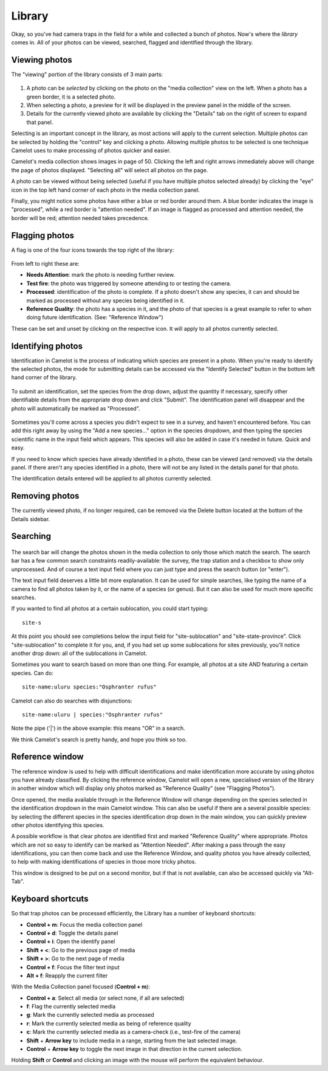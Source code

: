 Library
-------

Okay, so you've had camera traps in the field for a while and collected
a bunch of photos. Now's where the *library* comes in. All of your
photos can be viewed, searched, flagged and identified through the
library.

Viewing photos
~~~~~~~~~~~~~~

The "viewing" portion of the library consists of 3 main parts:

.. figure:: screenshot/library.png
   :alt: 

1. A photo can be *selected* by clicking on the photo on the "media
   collection" view on the left. When a photo has a green border, it is
   a selected photo.
2. When selecting a photo, a preview for it will be displayed in the
   preview panel in the middle of the screen.
3. Details for the currently viewed photo are available by clicking the
   "Details" tab on the right of screen to expand that panel.

Selecting is an important concept in the library, as most actions will
apply to the current selection. Multiple photos can be selected by
holding the "control" key and clicking a photo. Allowing multiple photos
to be selected is one technique Camelot uses to make processing of
photos quicker and easier.

Camelot's media collection shows images in page of 50. Clicking the left
and right arrows immediately above will change the page of photos
displayed. "Selecting all" will select all photos on the page.

A photo can be viewed without being selected (useful if you have
multiple photos selected already) by clicking the "eye" icon in the top
left hand corner of each photo in the media collection panel.

Finally, you might notice some photos have either a blue or red border
around them. A blue border indicates the image is "processed", while a
red border is "attention needed". If an image is flagged as processed
and attention needed, the border will be red; attention needed takes
precedence.

Flagging photos
~~~~~~~~~~~~~~~

A flag is one of the four icons towards the top right of the library:

.. figure:: screenshot/library-flags.png
   :alt: 

From left to right these are:

-  **Needs Attention**: mark the photo is needing further review.
-  **Test fire**: the photo was triggered by someone attending to or
   testing the camera.
-  **Processed**: identification of the photo is complete. If a photo
   doesn't show any species, it can and should be marked as processed
   without any species being identified in it.
-  **Reference Quality**: the photo has a species in it, and the photo
   of that species is a great example to refer to when doing future
   identification. (See: "Reference Window")

These can be set and unset by clicking on the respective icon. It will
apply to all photos currently selected.

Identifying photos
~~~~~~~~~~~~~~~~~~

Identification in Camelot is the process of indicating which species are
present in a photo. When you're ready to identify the selected photos,
the mode for submitting details can be accessed via the "Identify
Selected" button in the bottom left hand corner of the library.

.. figure:: screenshot/library-identify-selected.png
   :alt: Identify selected button.

To submit an identification, set the species from the drop down, adjust
the quantity if necessary, specify other identifiable details from the
appropriate drop down and click "Submit". The identification panel will
disappear and the photo will automatically be marked as "Processed".

.. figure:: screenshot/library-identify.png
   :alt: Floating species identification panel on the LHS.

Sometimes you'll come across a species you didn't expect to see in a
survey, and haven't encountered before. You can add this right away by
using the "Add a new species..." option in the species dropdown, and
then typing the species scientific name in the input field which
appears. This species will also be added in case it's needed in future.
Quick and easy.

If you need to know which species have already identified in a photo,
these can be viewed (and removed) via the details panel. If there aren't
any species identified in a photo, there will not be any listed in the
details panel for that photo.

The identification details entered will be applied to all photos
currently selected.

Removing photos
~~~~~~~~~~~~~~~

The currently viewed photo, if no longer required, can be removed via
the Delete button located at the bottom of the Details sidebar.

Searching
~~~~~~~~~

.. figure:: screenshot/library-search-bar.png
   :alt: 

The search bar will change the photos shown in the media collection to
only those which match the search. The search bar has a few common
search constraints readily-available: the survey, the trap station and a
checkbox to show only unprocessed. And of course a text input field
where you can just type and press the search button (or "enter").

The text input field deserves a little bit more explanation. It can be
used for simple searches, like typing the name of a camera to find all
photos taken by it, or the name of a species (or genus). But it can also
be used for much more specific searches.

If you wanted to find all photos at a certain sublocation, you could
start typing:

::

    site-s

.. figure:: screenshot/library-search.png
   :alt: 

At this point you should see completions below the input field for
"site-sublocation" and "site-state-province". Click "site-sublocation"
to complete it for you, and, if you had set up some sublocations for
sites previously, you'll notice another drop down: all of the
sublocations in Camelot.

Sometimes you want to search based on more than one thing. For example,
all photos at a site AND featuring a certain species. Can do:

::

    site-name:uluru species:"Osphranter rufus"

Camelot can also do searches with disjunctions:

::

    site-name:uluru | species:"Osphranter rufus"

Note the pipe ('\|') in the above example: this means "OR" in a search.

We think Camelot's search is pretty handy, and hope you think so too.

Reference window
~~~~~~~~~~~~~~~~

The reference window is used to help with difficult identifications and
make identification more accurate by using photos you have already
classified. By clicking the reference window, Camelot will open a new,
specialised version of the library in another window which will display
only photos marked as "Reference Quality" (see "Flagging Photos").

Once opened, the media available through in the Reference Window will
change depending on the species selected in the identification dropdown
in the main Camelot window. This can also be useful if there are a
several possible species: by selecting the different species in the
species identification drop down in the main window, you can quickly
preview other photos identifying this species.

A possible workflow is that clear photos are identified first and marked
"Reference Quality" where appropriate. Photos which are not so easy to
identify can be marked as "Attention Needed". After making a pass
through the easy identifications, you can then come back and use the
Reference Window, and quality photos you have already collected, to help
with making identifications of species in those more tricky photos.

This window is designed to be put on a second monitor, but if that is
not available, can also be accessed quickly via "Alt-Tab".

Keyboard shortcuts
~~~~~~~~~~~~~~~~~~

So that trap photos can be processed efficiently, the Library has a
number of keyboard shortcuts:

-  **Control + m**: Focus the media collection panel
-  **Control + d**: Toggle the details panel
-  **Control + i**: Open the identify panel
-  **Shift + <**: Go to the previous page of media
-  **Shift + >**: Go to the next page of media
-  **Control + f**: Focus the filter text input
-  **Alt + f**: Reapply the current filter

With the Media Collection panel focused (**Control + m**):

-  **Control + a**: Select all media (or select none, if all are
   selected)
-  **f**: Flag the currently selected media
-  **g**: Mark the currently selected media as processed
-  **r**: Mark the currently selected media as being of reference quality
-  **c**: Mark the currently selected media as a camera-check (i.e.,
   test-fire of the camera)
-  **Shift** + **Arrow key** to include media in a range, starting from the last selected image.
-  **Control** + **Arrow key** to toggle the next image in that direction in the current selection.

Holding **Shift** or **Control** and clicking an image with the mouse will perform the equivalent behaviour.
